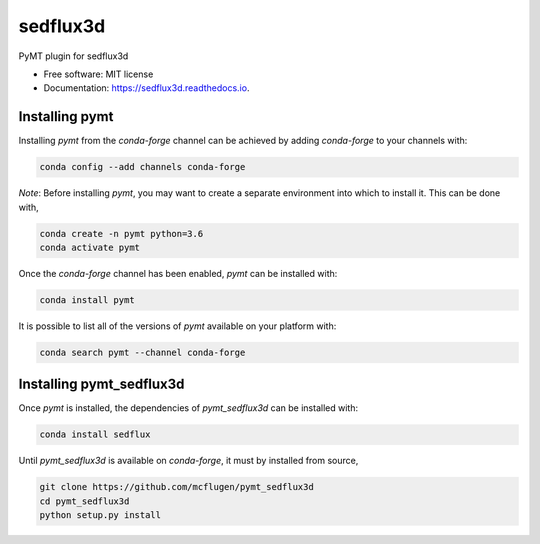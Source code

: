 =========
sedflux3d
=========


.. image:: https://img.shields.io/pypi/v/sedflux3d.svg
        :target: https://pypi.python.org/pypi/sedflux3d

.. image:: https://img.shields.io/travis/mcflugen/sedflux3d.svg
        :target: https://travis-ci.org/mcflugen/sedflux3d

.. image:: https://readthedocs.org/projects/sedflux3d/badge/?version=latest
        :target: https://sedflux3d.readthedocs.io/en/latest/?badge=latest
        :alt: Documentation Status


PyMT plugin for sedflux3d


* Free software: MIT license
* Documentation: https://sedflux3d.readthedocs.io.


---------------
Installing pymt
---------------

Installing `pymt` from the `conda-forge` channel can be achieved by adding
`conda-forge` to your channels with:

.. code::

  conda config --add channels conda-forge

*Note*: Before installing `pymt`, you may want to create a separate environment
into which to install it. This can be done with,

.. code::

  conda create -n pymt python=3.6
  conda activate pymt

Once the `conda-forge` channel has been enabled, `pymt` can be installed with:

.. code::

  conda install pymt

It is possible to list all of the versions of `pymt` available on your platform with:

.. code::

  conda search pymt --channel conda-forge

-------------------------
Installing pymt_sedflux3d
-------------------------

Once `pymt` is installed, the dependencies of `pymt_sedflux3d` can
be installed with:

.. code::

  conda install sedflux

Until `pymt_sedflux3d` is available on `conda-forge`, it must
by installed from source,

.. code::

  git clone https://github.com/mcflugen/pymt_sedflux3d
  cd pymt_sedflux3d
  python setup.py install
